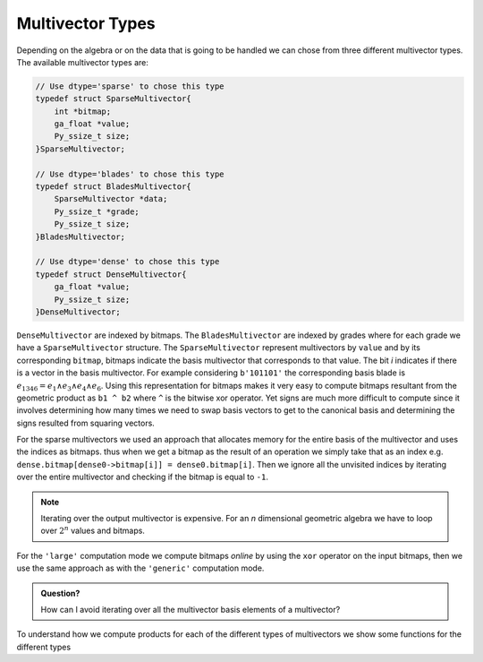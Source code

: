 -----------------
Multivector Types
-----------------

Depending on the algebra or on the data that is going to be handled we can chose from three different multivector types. The available multivector types are:

.. code-block:: c

    // Use dtype='sparse' to chose this type
    typedef struct SparseMultivector{
        int *bitmap;
        ga_float *value;
        Py_ssize_t size;
    }SparseMultivector;

    // Use dtype='blades' to chose this type
    typedef struct BladesMultivector{
        SparseMultivector *data;
        Py_ssize_t *grade;
        Py_ssize_t size;
    }BladesMultivector;

    // Use dtype='dense' to chose this type
    typedef struct DenseMultivector{
        ga_float *value;
        Py_ssize_t size; 
    }DenseMultivector;


``DenseMultivector`` are indexed by bitmaps. The ``BladesMultivector`` are indexed by grades where for each grade we have a ``SparseMultivector`` structure. 
The ``SparseMultivector`` represent multivectors by ``value`` and by its corresponding ``bitmap``, bitmaps indicate the basis multivector that corresponds to that value. 
The bit `i` indicates if there is a vector in the basis multivector. For example considering ``b'101101'`` the corresponding basis blade is :math:`e_{1346} = e_1\wedge e_3\wedge e_4\wedge e_6`. 
Using this representation for bitmaps makes it very easy to compute bitmaps resultant from the geometric product as ``b1 ^ b2`` where ``^`` is the bitwise xor operator. Yet signs are much more difficult 
to compute since it involves determining how many times we need to swap basis vectors to get to the canonical basis and determining the signs resulted from squaring vectors.

For the sparse multivectors we used an approach that allocates memory for the entire basis of the multivector and uses the indices as bitmaps. thus when we get a bitmap as the result of an operation we 
simply take that as an index e.g. ``dense.bitmap[dense0->bitmap[i]] = dense0.bitmap[i]``. Then we ignore all the unvisited indices by iterating over the entire multivector and checking if the bitmap 
is equal to ``-1``.

.. note:: 

    Iterating over the output multivector is expensive. For an `n` dimensional geometric algebra we have to loop over :math:`2^n` values and bitmaps.

For the ``'large'`` computation mode we compute bitmaps `online` by using the ``xor`` operator on the input bitmaps, then we use the same approach as with the ``'generic'`` computation mode.

.. admonition:: Question?

    How can I avoid iterating over all the multivector basis elements of a multivector?


To understand how we compute products for each of the different types of multivectors we show some functions for the different types


